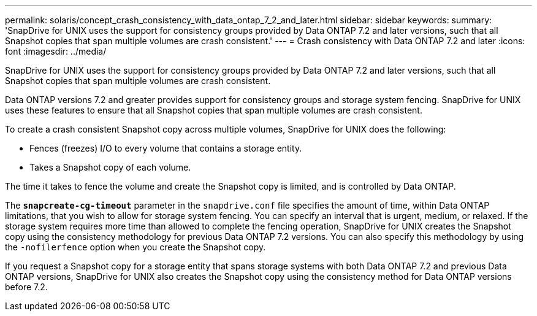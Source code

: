 ---
permalink: solaris/concept_crash_consistency_with_data_ontap_7_2_and_later.html
sidebar: sidebar
keywords:
summary: 'SnapDrive for UNIX uses the support for consistency groups provided by Data ONTAP 7.2 and later versions, such that all Snapshot copies that span multiple volumes are crash consistent.'
---
= Crash consistency with Data ONTAP 7.2 and later
:icons: font
:imagesdir: ../media/

[.lead]
SnapDrive for UNIX uses the support for consistency groups provided by Data ONTAP 7.2 and later versions, such that all Snapshot copies that span multiple volumes are crash consistent.

Data ONTAP versions 7.2 and greater provides support for consistency groups and storage system fencing. SnapDrive for UNIX uses these features to ensure that all Snapshot copies that span multiple volumes are crash consistent.

To create a crash consistent Snapshot copy across multiple volumes, SnapDrive for UNIX does the following:

* Fences (freezes) I/O to every volume that contains a storage entity.
* Takes a Snapshot copy of each volume.

The time it takes to fence the volume and create the Snapshot copy is limited, and is controlled by Data ONTAP.

The `*snapcreate-cg-timeout*` parameter in the `snapdrive.conf` file specifies the amount of time, within Data ONTAP limitations, that you wish to allow for storage system fencing. You can specify an interval that is urgent, medium, or relaxed. If the storage system requires more time than allowed to complete the fencing operation, SnapDrive for UNIX creates the Snapshot copy using the consistency methodology for previous Data ONTAP 7.2 versions. You can also specify this methodology by using the `-nofilerfence` option when you create the Snapshot copy.

If you request a Snapshot copy for a storage entity that spans storage systems with both Data ONTAP 7.2 and previous Data ONTAP versions, SnapDrive for UNIX also creates the Snapshot copy using the consistency method for Data ONTAP versions before 7.2.

